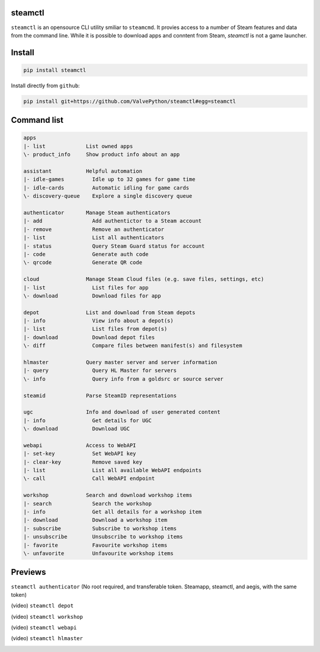 | |pypi| |pypipy| |license|
| |sonar_maintainability| |sonar_reliability| |sonar_security|

steamctl
--------

``steamctl`` is an opensource CLI utility smiliar to ``steamcmd``. It provies access to a number of Steam features and data from the command line. While it is possible to download apps and conntent from Steam, `steamctl` is not a game launcher. 

Install
-------

.. code:: bash

    pip install steamctl

Install directly from ``github``:

.. code:: bash

    pip install git+https://github.com/ValvePython/steamctl#egg=steamctl


Command list
-------------


.. code:: text

    apps
    |- list             List owned apps
    \- product_info     Show product info about an app

    assistant           Helpful automation
    |- idle-games         Idle up to 32 games for game time
    |- idle-cards         Automatic idling for game cards
    \- discovery-queue    Explore a single discovery queue

    authenticator       Manage Steam authenticators
    |- add                Add authentictor to a Steam account
    |- remove             Remove an authenticator
    |- list               List all authenticators
    |- status             Query Steam Guard status for account
    |- code               Generate auth code
    \- qrcode             Generate QR code

    cloud               Manage Steam Cloud files (e.g. save files, settings, etc)
    |- list               List files for app
    \- download           Download files for app

    depot               List and download from Steam depots
    |- info               View info about a depot(s)
    |- list               List files from depot(s)
    |- download           Download depot files
    \- diff               Compare files between manifest(s) and filesystem

    hlmaster            Query master server and server information
    |- query              Query HL Master for servers
    \- info               Query info from a goldsrc or source server

    steamid             Parse SteamID representations

    ugc                 Info and download of user generated content
    |- info               Get details for UGC
    \- download           Download UGC

    webapi              Access to WebAPI
    |- set-key            Set WebAPI key
    |- clear-key          Remove saved key
    |- list               List all available WebAPI endpoints
    \- call               Call WebAPI endpoint

    workshop            Search and download workshop items
    |- search             Search the workshop
    |- info               Get all details for a workshop item
    |- download           Download a workshop item
    |- subscribe          Subscribe to workshop items
    |- unsubscribe        Unsubscribe to workshop items
    |- favorite           Favourite workshop items
    \- unfavorite         Unfavourite workshop items

Previews
--------

``steamctl authenticator`` (No root required, and transferable token. Steamapp, steamctl, and aegis, with the same token)

.. image:: https://raw.githubusercontent.com/ValvePython/steamctl/master/preview_authenticator.jpg
    :alt: preview: steamctl authenticator

(video) ``steamctl depot``

.. image:: https://asciinema.org/a/323966.png
    :target: https://asciinema.org/a/323966
    :alt: asciinema preview: steamctl depot

(video) ``steamctl workshop``

.. image:: https://asciinema.org/a/253277.png
    :target: https://asciinema.org/a/253277
    :alt: asciinema preview: steamctl workshop

(video) ``steamctl webapi``

.. image:: https://asciinema.org/a/323976.png
    :target: https://asciinema.org/a/323976
    :alt: asciinema preview: steamctl workshop

(video) ``steamctl hlmaster``

.. image:: https://asciinema.org/a/253275.png
    :target: https://asciinema.org/a/253275
    :alt: asciinema preview: steamctl hlmaster



.. |pypi| image:: https://img.shields.io/pypi/v/steamctl.svg?style=flat&label=latest
    :target: https://pypi.org/project/steamctl/
    :alt: Latest version released on PyPi

.. |pypipy| image:: https://img.shields.io/pypi/pyversions/steamctl.svg?label=%20&logo=python&logoColor=white
    :alt: PyPI - Python Version

.. |license| image:: https://img.shields.io/pypi/l/steamctl.svg?style=flat&label=license
    :target: https://pypi.org/project/steamctl/
    :alt: MIT License

.. |sonar_maintainability| image:: https://sonarcloud.io/api/project_badges/measure?project=ValvePython_steamctl&metric=sqale_rating
    :target: https://sonarcloud.io/dashboard?id=ValvePython_steamctl
    :alt: SonarCloud Rating

.. |sonar_reliability| image:: https://sonarcloud.io/api/project_badges/measure?project=ValvePython_steamctl&metric=reliability_rating
    :target: https://sonarcloud.io/dashboard?id=ValvePython_steamctl
    :alt: SonarCloud Rating

.. |sonar_security| image:: https://sonarcloud.io/api/project_badges/measure?project=ValvePython_steamctl&metric=security_rating
    :target: https://sonarcloud.io/dashboard?id=ValvePython_steamctl
    :alt: SonarCloud Rating
